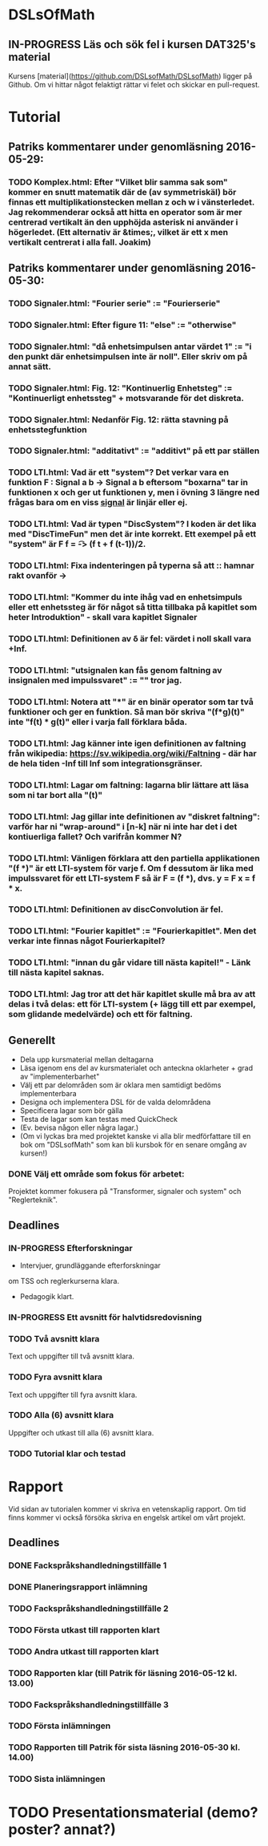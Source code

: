 * DSLsOfMath
** IN-PROGRESS Läs och sök fel i kursen DAT325's material
   Kursens [material](https://github.com/DSLsofMath/DSLsofMath) ligger på Github.
   Om vi hittar något felaktigt rättar vi felet och skickar en pull-request.

* Tutorial
** Patriks kommentarer under genomläsning 2016-05-29:
*** TODO Komplex.html: Efter "Vilket blir samma sak som" kommer en snutt matematik där de (av symmetriskäl) bör finnas ett multiplikationstecken mellan z och w i vänsterledet. Jag rekommenderar också att hitta en operator som är mer centrerad vertikalt än den upphöjda asterisk ni använder i högerledet. (Ett alternativ är &times;, vilket är ett x men vertikalt centrerat i alla fall. Joakim)

** Patriks kommentarer under genomläsning 2016-05-30:
*** TODO Signaler.html: "Fourier serie" := "Fourierserie"
*** TODO Signaler.html: Efter figure 11: "else" := "otherwise"
*** TODO Signaler.html: "då enhetsimpulsen antar värdet 1" := "i den punkt där enhetsimpulsen inte är noll". Eller skriv om på annat sätt.
*** TODO Signaler.html: Fig. 12: "Kontinuerlig Enhetsteg" := "Kontinuerligt enhetssteg" + motsvarande för det diskreta.
*** TODO Signaler.html: Nedanför Fig. 12: rätta stavning på enhetsstegfunktion
*** TODO Signaler.html: "additativt" := "additivt" på ett par ställen
*** TODO LTI.html: Vad är ett "system"? Det verkar vara en funktion F : Signal a b -> Signal a b eftersom "boxarna" tar in funktionen x och ger ut funktionen y, men i övning 3 längre ned frågas bara om en viss _signal_ är linjär eller ej.
*** TODO LTI.html: Vad är typen "DiscSystem"? I koden är det lika med "DiscTimeFun" men det är inte korrekt. Ett exempel på ett "system" är F f = \t -> (f t + f (t-1))/2.
*** TODO LTI.html: Fixa indenteringen på typerna så att :: hamnar rakt ovanför ->
*** TODO LTI.html: "Kommer du inte ihåg vad en enhetsimpuls eller ett enhetssteg är för något så titta tillbaka på kapitlet som heter Introduktion" - skall vara kapitlet Signaler
*** TODO LTI.html: Definitionen av \delta är fel: värdet i noll skall vara +Inf.
*** TODO LTI.html: "utsignalen kan fås genom faltning av insignalen med impulssvaret" := "" tror jag.
*** TODO LTI.html: Notera att "*" är en binär operator som tar två funktioner och ger en funktion. Så man bör skriva "(f*g)(t)" inte "f(t) * g(t)" eller i varja fall förklara båda.
*** TODO LTI.html: Jag känner inte igen definitionen av faltning från wikipedia: https://sv.wikipedia.org/wiki/Faltning - där har de hela tiden -Inf till Inf som integrationsgränser.
*** TODO LTI.html: Lagar om faltning: lagarna blir lättare att läsa som ni tar bort alla "(t)"
*** TODO LTI.html: Jag gillar inte definitionen av "diskret faltning": varför har ni "wrap-around" i [n-k] när ni inte har det i det kontiuerliga fallet? Och varifrån kommer N?
*** TODO LTI.html: Vänligen förklara att den partiella applikationen "(f *)" är ett LTI-system för varje f. Om f dessutom är lika med impulssvaret för ett LTI-system F så är F = (f *), dvs. y = F x = f * x.
*** TODO LTI.html: Definitionen av discConvolution är fel.
*** TODO LTI.html: "Fourier kapitlet" := "Fourierkapitlet". Men det verkar inte finnas något Fourierkapitel?
*** TODO LTI.html: "innan du går vidare till nästa kapitel!" - Länk till nästa kapitel saknas.
*** TODO LTI.html: Jag tror att det här kapitlet skulle må bra av att delas i två delas: ett för LTI-system (+ lägg till ett par exempel, som glidande medelvärde) och ett för faltning.
** Generellt
   * Dela upp kursmaterial mellan deltagarna
   * Läsa igenom ens del av kursmaterialet och anteckna oklarheter + grad av "implementerbarhet"
   * Välj ett par delområden som är oklara men samtidigt bedöms implementerbara
   * Designa och implementera DSL för de valda delområdena
   * Specificera lagar som bör gälla
   * Testa de lagar som kan testas med QuickCheck
   * (Ev. bevisa någon eller några lagar.)
   * (Om vi lyckas bra med projektet kanske vi alla blir medförfattare till en bok om "DSLsofMath" som kan bli kursbok för en senare omgång av kursen!)

*** DONE Välj ett område som fokus för arbetet:
  Projektet kommer fokusera på "Transformer, signaler och system" och "Reglerteknik".

** Deadlines
*** IN-PROGRESS Efterforskningar
    DEADLINE: <2016-02-24 ons>
    * Intervjuer, grundläggande efterforskningar
    om TSS och reglerkurserna klara.
    * Pedagogik klart.
*** IN-PROGRESS Ett avsnitt för halvtidsredovisning
    DEADLINE: <2016-03-01 tis>
*** TODO Två avsnitt klara
    DEADLINE: <2016-03-15 tis>
    Text och uppgifter till två avsnitt klara.
*** TODO Fyra avsnitt klara
    DEADLINE: <2016-04-11 mån>
    Text och uppgifter till fyra avsnitt klara.
*** TODO Alla (6) avsnitt klara
    DEADLINE: <2016-04-25 mån>
    Uppgifter och utkast till alla (6) avsnitt klara.
*** TODO Tutorial klar och testad
    DEADLINE: <2016-05-04 ons>
* Rapport
  Vid sidan av tutorialen kommer vi skriva en vetenskaplig rapport.
  Om tid finns kommer vi också försöka skriva en engelsk artikel om
  vårt projekt.

** Deadlines
*** DONE Fackspråkshandledningstillfälle 1
    DEADLINE: <2016-02-11 tor>
*** DONE Planeringsrapport inlämning
    DEADLINE: <2016-02-12 fre>
*** TODO Fackspråkshandledningstillfälle 2
    DEADLINE: <2016-03-21 mån>
*** TODO Första utkast till rapporten klart
    DEADLINE: <2016-03-21 mån>
*** TODO Andra utkast till rapporten klart
    DEADLINE: <2016-04-28 tor>
*** TODO Rapporten klar (till Patrik för läsning 2016-05-12 kl. 13.00)
    DEADLINE: <2016-05-11 ons>
*** TODO Fackspråkshandledningstillfälle 3
    DEADLINE: <2016-05-13 fre>
*** TODO Första inlämningen
    DEADLINE: <2016-05-16 mån>
*** TODO Rapporten till Patrik för sista läsning 2016-05-30 kl. 14.00)
    DEADLINE: <2016-05-30 mån>
*** TODO Sista inlämningen
    DEADLINE: <2016-06-01 ons>
* TODO Presentationsmaterial (demo? poster? annat?)
